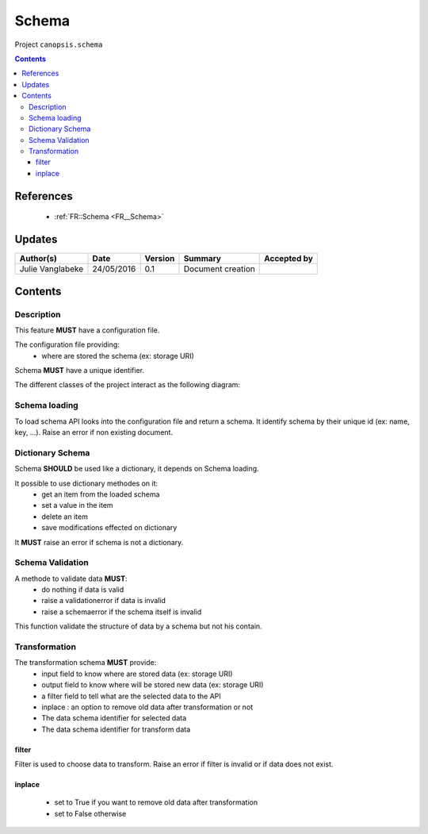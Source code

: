 .. _TR__Schema:

======
Schema
======

Project ``canopsis.schema``

.. contents::
   :depth: 3

----------
References
----------

 - :ref:`FR::Schema <FR__Schema>`

-------
Updates
-------

.. csv-table::
   :header: "Author(s)", "Date", "Version", "Summary", "Accepted by"

   "Julie Vanglabeke", "24/05/2016", "0.1", "Document creation", ""

--------
Contents
--------

.. _TR__Schema_Description:

Description
===========

This feature **MUST** have a configuration file.

The configuration file providing:
 - where are stored the schema (ex: storage URI)

Schema **MUST** have a unique identifier.

The different classes of the project interact as the following diagram:

.. figure:: /canopsis/sources/python/schema/doc/_static/Diagramme1.png


.. _TR__Schema_Schema_loading:

Schema loading
==============

To load schema API looks into the configuration file and return a schema.
It identify schema by their unique id (ex: name, key, ...). 
Raise an error if non existing document.


.. _TR__Schema_Dictionary_Schema:

Dictionary Schema
=================

Schema **SHOULD** be used like a dictionary, it depends on Schema loading.

It possible to use dictionary methodes on it:
 - get an item from the loaded schema
 - set a value in the item
 - delete an item
 - save modifications effected on dictionary

It **MUST** raise an error if schema is not a dictionary.


.. _TR__Schema_Schema_Validation:

Schema Validation
=================

A methode to validate data **MUST**:
 - do nothing if data is valid
 - raise a validationerror if data is invalid
 - raise a schemaerror if the schema itself is invalid

This function validate the structure of data by a schema but not his contain. 


.. _TR__Schema_Transformation:

Transformation
==============

The transformation schema **MUST** provide:
 - input field to know where are stored data (ex: storage URI)
 - output field to know where will be stored new data (ex: storage URI)
 - a filter field to tell what are the selected data to the API
 - inplace : an option to remove old data after transformation or not
 - The data schema identifier for selected data
 - The data schema identifier for transform data


filter
------

Filter is used to choose data to transform.
Raise an error if filter is invalid or if data does not exist.


inplace
-------

 - set to True if you want to remove old data after transformation
 - set to False otherwise
